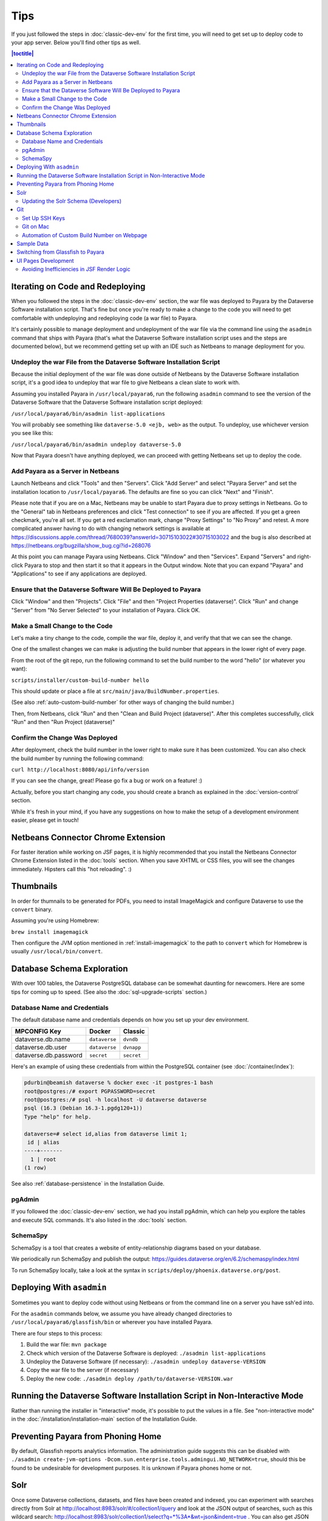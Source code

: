====
Tips
====

If you just followed the steps in :doc:`classic-dev-env` for the first time, you will need to get set up to deploy code to your app server. Below you'll find other tips as well.

.. contents:: |toctitle|
	:local:

Iterating on Code and Redeploying
---------------------------------

When you followed the steps in the :doc:`classic-dev-env` section, the war file was deployed to Payara by the Dataverse Software installation script. That's fine but once you're ready to make a change to the code you will need to get comfortable with undeploying and redeploying code (a war file) to Payara.

It's certainly possible to manage deployment and undeployment of the war file via the command line using the ``asadmin`` command that ships with Payara (that's what the Dataverse Software installation script uses and the steps are documented below), but we recommend getting set up with an IDE such as Netbeans to manage deployment for you.

Undeploy the war File from the Dataverse Software Installation Script
~~~~~~~~~~~~~~~~~~~~~~~~~~~~~~~~~~~~~~~~~~~~~~~~~~~~~~~~~~~~~~~~~~~~~

Because the initial deployment of the war file was done outside of Netbeans by the Dataverse Software installation script, it's a good idea to undeploy that war file to give Netbeans a clean slate to work with.

Assuming you installed Payara in ``/usr/local/payara6``, run the following ``asadmin`` command to see the version of the Dataverse Software that the Dataverse Software installation script deployed:

``/usr/local/payara6/bin/asadmin list-applications``

You will probably see something like ``dataverse-5.0 <ejb, web>`` as the output. To undeploy, use whichever version you see like this:

``/usr/local/payara6/bin/asadmin undeploy dataverse-5.0``

Now that Payara doesn't have anything deployed, we can proceed with getting Netbeans set up to deploy the code.

Add Payara as a Server in Netbeans
~~~~~~~~~~~~~~~~~~~~~~~~~~~~~~~~~~

Launch Netbeans and click "Tools" and then "Servers". Click "Add Server" and select "Payara Server" and set the installation location to ``/usr/local/payara6``. The defaults are fine so you can click "Next" and "Finish".

Please note that if you are on a Mac, Netbeans may be unable to start Payara due to proxy settings in Netbeans. Go to the "General" tab in Netbeans preferences and click "Test connection" to see if you are affected. If you get a green checkmark, you're all set. If you get a red exclamation mark, change "Proxy Settings" to "No Proxy" and retest. A more complicated answer having to do with changing network settings is available at https://discussions.apple.com/thread/7680039?answerId=30715103022#30715103022 and the bug is also described at https://netbeans.org/bugzilla/show_bug.cgi?id=268076

At this point you can manage Payara using Netbeans. Click "Window" and then "Services". Expand "Servers" and right-click Payara to stop and then start it so that it appears in the Output window. Note that you can expand "Payara" and "Applications" to see if any applications are deployed.

Ensure that the Dataverse Software Will Be Deployed to Payara
~~~~~~~~~~~~~~~~~~~~~~~~~~~~~~~~~~~~~~~~~~~~~~~~~~~~~~~~~~~~~

Click "Window" and then "Projects". Click "File" and then "Project Properties (dataverse)". Click "Run" and change "Server" from "No Server Selected" to your installation of Payara. Click OK.

.. _custom_build_num_script:

Make a Small Change to the Code
~~~~~~~~~~~~~~~~~~~~~~~~~~~~~~~

Let's make a tiny change to the code, compile the war file, deploy it, and verify that that we can see the change.

One of the smallest changes we can make is adjusting the build number that appears in the lower right of every page.

From the root of the git repo, run the following command to set the build number to the word "hello" (or whatever you want):

``scripts/installer/custom-build-number hello``

This should update or place a file at ``src/main/java/BuildNumber.properties``.

(See also :ref:`auto-custom-build-number` for other ways of changing the build number.)

Then, from Netbeans, click "Run" and then "Clean and Build Project (dataverse)". After this completes successfully, click "Run" and then "Run Project (dataverse)"

Confirm the Change Was Deployed
~~~~~~~~~~~~~~~~~~~~~~~~~~~~~~~

After deployment, check the build number in the lower right to make sure it has been customized. You can also check the build number by running the following command:

``curl http://localhost:8080/api/info/version``

If you can see the change, great! Please go fix a bug or work on a feature! :)

Actually, before you start changing any code, you should create a branch as explained in the :doc:`version-control` section.

While it's fresh in your mind, if you have any suggestions on how to make the setup of a development environment easier, please get in touch!

Netbeans Connector Chrome Extension
-----------------------------------

For faster iteration while working on JSF pages, it is highly recommended that you install the Netbeans Connector Chrome Extension listed in the :doc:`tools` section. When you save XHTML or CSS files, you will see the changes immediately. Hipsters call this "hot reloading". :)

Thumbnails
----------

In order for thumnails to be generated for PDFs, you need to install ImageMagick and configure Dataverse to use the ``convert`` binary.

Assuming you're using Homebrew:

``brew install imagemagick``

Then configure the JVM option mentioned in :ref:`install-imagemagick` to the path to ``convert`` which for Homebrew is usually ``/usr/local/bin/convert``.

Database Schema Exploration
---------------------------

With over 100 tables, the Dataverse PostgreSQL database can be somewhat daunting for newcomers. Here are some tips for coming up to speed. (See also the :doc:`sql-upgrade-scripts` section.)

.. _db-name-creds:

Database Name and Credentials
~~~~~~~~~~~~~~~~~~~~~~~~~~~~~

The default database name and credentials depends on how you set up your dev environment.

.. list-table::
   :header-rows: 1
   :align: left

   * - MPCONFIG Key
     - Docker
     - Classic
   * - dataverse.db.name
     - ``dataverse``
     - ``dvndb``
   * - dataverse.db.user
     - ``dataverse``
     - ``dvnapp``
   * - dataverse.db.password
     - ``secret``
     - ``secret``

Here's an example of using these credentials from within the PostgreSQL container (see :doc:`/container/index`):

.. code-block:: bash

    pdurbin@beamish dataverse % docker exec -it postgres-1 bash
    root@postgres:/# export PGPASSWORD=secret
    root@postgres:/# psql -h localhost -U dataverse dataverse
    psql (16.3 (Debian 16.3-1.pgdg120+1))
    Type "help" for help.
    
    dataverse=# select id,alias from dataverse limit 1;
     id | alias 
    ----+-------
      1 | root
    (1 row)

See also :ref:`database-persistence` in the Installation Guide.

pgAdmin
~~~~~~~

If you followed the :doc:`classic-dev-env` section, we had you install pgAdmin, which can help you explore the tables and execute SQL commands. It's also listed in the :doc:`tools` section.

SchemaSpy
~~~~~~~~~

SchemaSpy is a tool that creates a website of entity-relationship diagrams based on your database.

We periodically run SchemaSpy and publish the output: https://guides.dataverse.org/en/6.2/schemaspy/index.html

To run SchemaSpy locally, take a look at the syntax in ``scripts/deploy/phoenix.dataverse.org/post``.

Deploying With ``asadmin``
--------------------------

Sometimes you want to deploy code without using Netbeans or from the command line on a server you have ssh'ed into.

For the ``asadmin`` commands below, we assume you have already changed directories to ``/usr/local/payara6/glassfish/bin`` or wherever you have installed Payara.

There are four steps to this process:

1. Build the war file: ``mvn package``
2. Check which version of the Dataverse Software is deployed: ``./asadmin list-applications``
3. Undeploy the Dataverse Software (if necessary): ``./asadmin undeploy dataverse-VERSION``
4. Copy the war file to the server (if necessary)
5. Deploy the new code: ``./asadmin deploy /path/to/dataverse-VERSION.war``

Running the Dataverse Software Installation Script in Non-Interactive Mode
--------------------------------------------------------------------------

Rather than running the installer in "interactive" mode, it's possible to put the values in a file. See "non-interactive mode" in the :doc:`/installation/installation-main` section of the Installation Guide.

Preventing Payara from Phoning Home
-----------------------------------

By default, Glassfish reports analytics information. The administration guide suggests this can be disabled with ``./asadmin create-jvm-options -Dcom.sun.enterprise.tools.admingui.NO_NETWORK=true``, should this be found to be undesirable for development purposes. It is unknown if Payara phones home or not.

Solr
----

.. TODO: This section should be moved into a dedicated guide about Solr for developers. It should be extended with
         information about the way Solr is used within the Dataverse Software, ideally explaining concepts and links to upstream docs.

Once some Dataverse collections, datasets, and files have been created and indexed, you can experiment with searches directly from Solr at http://localhost:8983/solr/#/collection1/query and look at the JSON output of searches, such as this wildcard search: http://localhost:8983/solr/collection1/select?q=*%3A*&wt=json&indent=true . You can also get JSON output of static fields Solr knows about: http://localhost:8983/solr/collection1/schema/fields

You can simply double-click "start.jar" rather that running ``java -jar start.jar`` from the command line. Figuring out how to stop Solr after double-clicking it is an exercise for the reader.

.. _update-solr-schema-dev:

Updating the Solr Schema (Developers)
~~~~~~~~~~~~~~~~~~~~~~~~~~~~~~~~~~~~~

Both developers and sysadmins need to update the Solr schema from time to time. One difference is that developers will be committing changes to ``conf/solr/schema.xml`` in git. To prevent cross-platform differences in the git history, when running the ``update-fields.sh`` script, we ask all developers to run the script from within Docker. (See :doc:`/container/configbaker-image` for more on the image we'll use below.)

.. code-block::

    curl http://localhost:8080/api/admin/index/solr/schema | docker run -i --rm -v ./docker-dev-volumes/solr/data:/var/solr gdcc/configbaker:unstable update-fields.sh /var/solr/data/collection1/conf/schema.xml

    cp docker-dev-volumes/solr/data/data/collection1/conf/schema.xml conf/solr/schema.xml

At this point you can do a ``git diff`` and see if your changes make sense before committing.

Sysadmins are welcome to run ``update-fields.sh`` however they like. See :ref:`update-solr-schema` in the Admin Guide for details.

Git
---

Set Up SSH Keys
~~~~~~~~~~~~~~~

You can use git with passwords over HTTPS, but it's much nicer to set up SSH keys. https://github.com/settings/ssh is the place to manage the ssh keys GitHub knows about for you. That page also links to a nice howto: https://help.github.com/articles/generating-ssh-keys

From the terminal, ``ssh-keygen`` will create new ssh keys for you:

- private key: ``~/.ssh/id_rsa`` - It is very important to protect your private key. If someone else acquires it, they can access private repositories on GitHub and make commits as you! Ideally, you'll store your ssh keys on an encrypted volume and protect your private key with a password when prompted for one by ``ssh-keygen``. See also "Why do passphrases matter" at https://help.github.com/articles/generating-ssh-keys

- public key: ``~/.ssh/id_rsa.pub`` - After you've created your ssh keys, add the public key to your GitHub account.

Git on Mac
~~~~~~~~~~

On a Mac, you won't have git installed unless you have "Command Line Developer Tools" installed but running ``git clone`` for the first time will prompt you to install them.

.. _auto-custom-build-number:

Automation of Custom Build Number on Webpage
~~~~~~~~~~~~~~~~~~~~~~~~~~~~~~~~~~~~~~~~~~~~

You can create symbolic links from ``.git/hooks/post-checkout`` and ``.git/hooks/post-commit`` to ``scripts/installer/custom-build-number-hook``
to let Git automatically update ``src/main/java/BuildNumber.properties`` for you. This will result in showing branch name and
commit id in your test deployment webpages on the bottom right corner next to the version.

When you prefer manual updates, there is another script, see above: :ref:`custom_build_num_script`.

An alternative to that is using *MicroProfile Config* and set the option ``dataverse.build`` via a system property,
environment variable (``DATAVERSE_BUILD``) or `one of the other config sources
<https://docs.payara.fish/community/docs/Technical%20Documentation/MicroProfile/Config/Overview.html#config-sources>`__.

You could even override the version itself with the option ``dataverse.version`` in the same way, which is usually
picked up from a build time source.

See also discussion of version numbers in :ref:`run-build-create-war`.

Sample Data
-----------

You may want to populate your **non-production** Dataverse installations with sample data. You have a couple options:

- Code in https://github.com/IQSS/dataverse-sample-data (recommended). This set of sample data includes several common data types, data subsetted from production datasets in dataverse.harvard.edu, datasets with file hierarchy, and more.
- Scripts called from ``scripts/deploy/phoenix.dataverse.org/post``.

Switching from Glassfish to Payara
----------------------------------

If you already have a working dev environment with Glassfish and want to switch to Payara, you must do the following:

- Copy the "domain1" directory from Glassfish to Payara.

UI Pages Development
--------------------

While most of the information in this guide focuses on service and backing beans ("the back end") development in Java, working on JSF/Primefaces xhtml pages presents its own unique challenges. 

.. _avoid-efficiency-issues-with-render-logic-expressions:

Avoiding Inefficiencies in JSF Render Logic
~~~~~~~~~~~~~~~~~~~~~~~~~~~~~~~~~~~~~~~~~~~

It is important to keep in mind that the expressions in JSF ``rendered=`` attributes may be evaluated **multiple** times. So it is crucial not to use any expressions that require database lookups, or otherwise take any appreciable amount of time and resources. Render attributes should exclusively contain calls to methods in backing beans or caching service wrappers that perform any real work on the first call only, then keep returning the cached result on all the consecutive calls. This way it is irrelevant how many times PrimeFaces may need to call the method as any effect on the performance will be negligible.

If you are ever in doubt as to how many times the method in your render logic expression is called, you can simply add a logging statement to the method in question. Or you can simply err on the side of assuming that it's going to be called a lot, and ensure that any repeated calls are not expensive to process.

A simplest, trivial example would be a direct call to a method in SystemConfig service bean. For example, 

``<h:outputText rendered="#{systemConfig.advancedModeEnabled}" ...``

If this method (``public boolean isAdvancedModeEnabled()`` in ``SystemConfig.java``) consults a database setting every time it is called, this database query will be repeated every time JSF reevaluates the expression above. A lookup of a single database setting is not very expensive of course, but repeated enough times unnecessary queries do add up, especially on a busy server. So instead of SystemConfig, SettingsWrapper (a ViewScope bean) should be used to cache the result on the first call:

``<h:outputText rendered="#{settingsWrapper.advancedModeEnabled}" ...``

with the following code in ``SettingsWrapper.java``:

.. code:: java
	  
	  private Boolean  advancedModeEnabled = null; 
	  
	  public boolean isAdvancedModeEnabled() {
	     if (advancedModeEnabled == null) {
                advancedModeEnabled = systemConfig.isAdvancedModeEnabled();
             }
             return advancedModeEnabled; 
          }

A more serious example would be direct calls to PermissionServiceBean methods used in render logic expressions. This is something that has happened and caused some problems in real life. A simple permission service lookup (for example, whether a user is authorized to create a dataset in the current dataverse) can easily take 15 database queries. Repeated multiple times, this can quickly become a measurable delay in rendering the page. PermissionsWrapper must be used exclusively for any such lookups from JSF pages.

See also :doc:`performance`.
